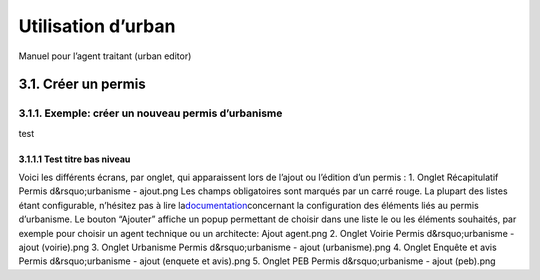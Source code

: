 ===================
Utilisation d’urban
===================


Manuel pour l’agent traitant (urban editor)

3.1. Créer un permis
====================

3.1.1. Exemple: créer un nouveau permis d’urbanisme
---------------------------------------------------

test

3.1.1.1 Test titre bas niveau
~~~~~~~~~~~~~~~~~~~~~~~~~~~~~

Voici les différents écrans, par onglet, qui apparaissent lors de
l’ajout ou l’édition d’un permis :
1. Onglet Récapitulatif
Permis d&rsquo;urbanisme - ajout.png
Les champs obligatoires sont marqués par un carré rouge. La plupart des
listes étant configurable, n’hésitez pas à lire
la\ `documentation <https://www.imio.be/support/documentation/manual/urban-utilisateur/utilisation-durban/les-permis-declarations-divisions-et-autres/resolveuid/d7369a8fab063734a017bd2276b5023b>`__\ concernant
la configuration des éléments liés au permis d’urbanisme.
Le bouton “Ajouter” affiche un popup permettant de choisir dans une
liste le ou les éléments souhaités, par exemple pour choisir un agent
technique ou un architecte:
Ajout agent.png
2. Onglet Voirie
Permis d&rsquo;urbanisme - ajout (voirie).png
3. Onglet Urbanisme
Permis d&rsquo;urbanisme - ajout (urbanisme).png
4. Onglet Enquête et avis
Permis d&rsquo;urbanisme - ajout (enquete et avis).png
5. Onglet PEB
\ Permis d&rsquo;urbanisme - ajout (peb).png

